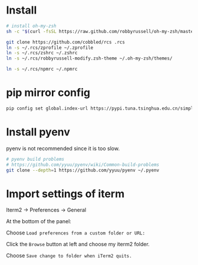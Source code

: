 * Install

#+BEGIN_SRC sh
  # install oh-my-zsh
  sh -c "$(curl -fsSL https://raw.github.com/robbyrussell/oh-my-zsh/master/tools/install.sh)"

  git clone https://github.com/cobbled/rcs .rcs
  ln -s ~/.rcs/zprofile ~/.zprofile
  ln -s ~/.rcs/zshrc ~/.zshrc
  ln -s ~/.rcs/robbyrussell-modify.zsh-theme ~/.oh-my-zsh/themes/

  ln -s ~/.rcs/npmrc ~/.npmrc
#+END_SRC

* pip mirror config

#+BEGIN_SRC sh
pip config set global.index-url https://pypi.tuna.tsinghua.edu.cn/simple
#+END_SRC


* Install pyenv

pyenv is not recommended since it is too slow.

#+BEGIN_SRC sh
# pyenv build problems
# https://github.com/yyuu/pyenv/wiki/Common-build-problems
git clone --depth=1 https://github.com/yyuu/pyenv ~/.pyenv
#+END_SRC


* Import settings of iterm

Iterm2 -> Preferences -> General

At the bottom of the panel:

Choose =Load preferences from a custom folder or URL:=

Click the =Browse= button at left and choose my iterm2 folder.

Choose =Save change to folder when iTerm2 quits.=
